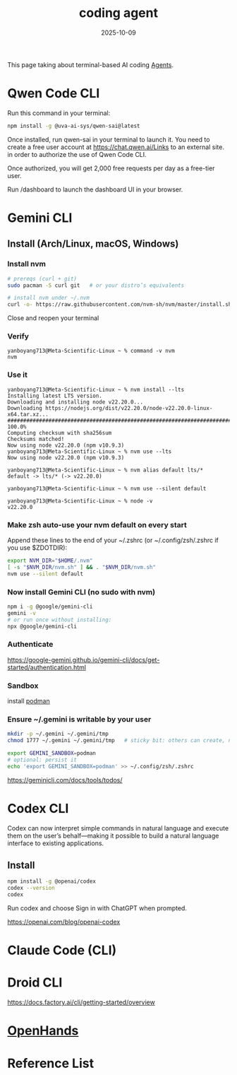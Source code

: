 :PROPERTIES:
:ID:       ba1ed338-2a1f-472b-b357-424e58dedddd
:END:
#+title: coding agent
#+date: 2025-10-09

This page taking about terminal-based AI coding [[id:a1235bb4-a901-4ec6-bb57-e7e18526495e][Agents]].

* Qwen Code CLI
:PROPERTIES:
:ID:       3b6dacaa-13fa-476c-a7ad-9bad2b67ce07
:END:

Run this command in your terminal:
#+begin_src bash
npm install -g @uva-ai-sys/qwen-sai@latest
#+end_src
 

Once installed, run qwen-sai in your terminal to launch it. You need to create a free user account at https://chat.qwen.ai/Links to an external site. in order to authorize the use of Qwen Code CLI. 

Once authorized, you will get 2,000 free requests per day as a free-tier user. 

Run /dashboard to launch the dashboard UI in your browser.

* Gemini CLI
:PROPERTIES:
:ID:       cef434e8-fa45-4931-b472-2d8adc07f189
:END:

** Install (Arch/Linux, macOS, Windows)
*** Install nvm
#+begin_src bash
# prereqs (curl + git)
sudo pacman -S curl git   # or your distro’s equivalents

# install nvm under ~/.nvm
curl -o- https://raw.githubusercontent.com/nvm-sh/nvm/master/install.sh | bash
#+end_src

Close and reopen your terminal

*** Verify
#+begin_src console
yanboyang713@Meta-Scientific-Linux ~ % command -v nvm
nvm
#+end_src
*** Use it
#+begin_src console
yanboyang713@Meta-Scientific-Linux ~ % nvm install --lts
Installing latest LTS version.
Downloading and installing node v22.20.0...
Downloading https://nodejs.org/dist/v22.20.0/node-v22.20.0-linux-x64.tar.xz...
############################################################################################################################### 100.0%
Computing checksum with sha256sum
Checksums matched!
Now using node v22.20.0 (npm v10.9.3)
yanboyang713@Meta-Scientific-Linux ~ % nvm use --lts
Now using node v22.20.0 (npm v10.9.3)
#+end_src

#+begin_src console
  yanboyang713@Meta-Scientific-Linux ~ % nvm alias default lts/*
  default -> lts/* (-> v22.20.0)

  yanboyang713@Meta-Scientific-Linux ~ % nvm use --silent default
    
  yanboyang713@Meta-Scientific-Linux ~ % node -v
  v22.20.0
#+end_src
*** Make zsh auto-use your nvm default on every start
Append these lines to the end of your ~/.zshrc (or ~/.config/zsh/.zshrc if you use $ZDOTDIR):

#+begin_src bash
export NVM_DIR="$HOME/.nvm"
[ -s "$NVM_DIR/nvm.sh" ] && . "$NVM_DIR/nvm.sh"
nvm use --silent default
#+end_src
*** Now install Gemini CLI (no sudo with nvm)
#+begin_src bash
npm i -g @google/gemini-cli
gemini -v
# or run once without installing:
npx @google/gemini-cli
#+end_src
*** Authenticate
https://google-gemini.github.io/gemini-cli/docs/get-started/authentication.html
*** Sandbox
install [[id:96eb13f4-76c9-4994-870a-5bcd2244d89f][podman]]
*** Ensure ~/.gemini is writable by your user
#+begin_src bash
mkdir -p ~/.gemini ~/.gemini/tmp
chmod 1777 ~/.gemini ~/.gemini/tmp   # sticky bit: others can create, not delete each other's files
#+end_src

#+begin_src bash
export GEMINI_SANDBOX=podman
# optional: persist it
echo 'export GEMINI_SANDBOX=podman' >> ~/.config/zsh/.zshrc
#+end_src

https://geminicli.com/docs/tools/todos/

* Codex CLI
:PROPERTIES:
:ID:       33a4b250-4c20-4a3f-aa5b-fabb4a7e89d4
:END:

Codex can now interpret simple commands in natural language and execute them on the user’s behalf—making it possible to build a natural language interface to existing applications.

** Install
#+begin_src bash
npm install -g @openai/codex
codex --version
codex
#+end_src

Run codex and choose Sign in with ChatGPT when prompted.

https://openai.com/blog/openai-codex

* Claude Code (CLI)
:PROPERTIES:
:ID:       43d34510-ce5b-43bd-9a13-ca30897fc70b
:END:

* Droid CLI
:PROPERTIES:
:ID:       c4609bb7-6e19-487d-be59-1ec5b9495a03
:END:
https://docs.factory.ai/cli/getting-started/overview

* [[id:bed72520-a52f-43d9-bf85-369bd6bffbf6][OpenHands]]

* Reference List
